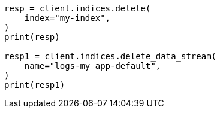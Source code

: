 // This file is autogenerated, DO NOT EDIT
// snapshot-restore/restore-snapshot.asciidoc:604

[source, python]
----
resp = client.indices.delete(
    index="my-index",
)
print(resp)

resp1 = client.indices.delete_data_stream(
    name="logs-my_app-default",
)
print(resp1)
----
